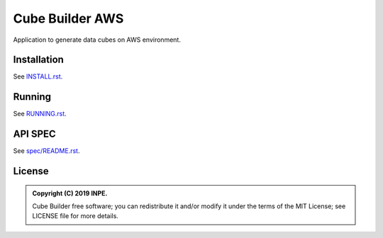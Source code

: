 ..
    This file is part of Python Module for Cube Builder AWS.
    Copyright (C) 2019 INPE.

    Cube Builder is free software; you can redistribute it and/or modify it
    under the terms of the MIT License; see LICENSE file for more details.


================
Cube Builder AWS
================

.. image:: https://img.shields.io/badge/license-MIT-green
        :target: https://github.com//brazil-data-cube/cube-builder-aws/blob/master/LICENSE
        :alt: Software License


Application to generate data cubes on AWS environment.


Installation
============

See `INSTALL.rst <./INSTALL.rst>`_.


Running
=======

See `RUNNING.rst <./RUNNING.rst>`_.


API SPEC
========

See `spec/README.rst <./spec/README.rst>`_.


License
=======

.. admonition::
    Copyright (C) 2019 INPE.

    Cube Builder free software; you can redistribute it and/or modify it
    under the terms of the MIT License; see LICENSE file for more details.